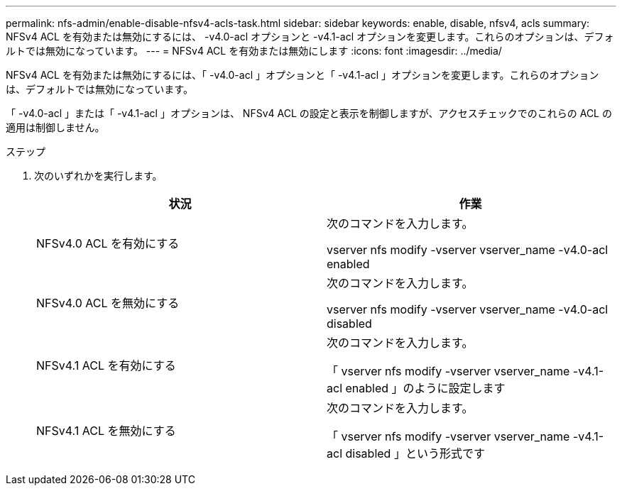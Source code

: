 ---
permalink: nfs-admin/enable-disable-nfsv4-acls-task.html 
sidebar: sidebar 
keywords: enable, disable, nfsv4, acls 
summary: NFSv4 ACL を有効または無効にするには、 -v4.0-acl オプションと -v4.1-acl オプションを変更します。これらのオプションは、デフォルトでは無効になっています。 
---
= NFSv4 ACL を有効または無効にします
:icons: font
:imagesdir: ../media/


[role="lead"]
NFSv4 ACL を有効または無効にするには、「 -v4.0-acl 」オプションと「 -v4.1-acl 」オプションを変更します。これらのオプションは、デフォルトでは無効になっています。

「 -v4.0-acl 」または「 -v4.1-acl 」オプションは、 NFSv4 ACL の設定と表示を制御しますが、アクセスチェックでのこれらの ACL の適用は制御しません。

.ステップ
. 次のいずれかを実行します。
+
[cols="2*"]
|===
| 状況 | 作業 


 a| 
NFSv4.0 ACL を有効にする
 a| 
次のコマンドを入力します。

vserver nfs modify -vserver vserver_name -v4.0-acl enabled



 a| 
NFSv4.0 ACL を無効にする
 a| 
次のコマンドを入力します。

vserver nfs modify -vserver vserver_name -v4.0-acl disabled



 a| 
NFSv4.1 ACL を有効にする
 a| 
次のコマンドを入力します。

「 vserver nfs modify -vserver vserver_name -v4.1-acl enabled 」のように設定します



 a| 
NFSv4.1 ACL を無効にする
 a| 
次のコマンドを入力します。

「 vserver nfs modify -vserver vserver_name -v4.1-acl disabled 」という形式です

|===

